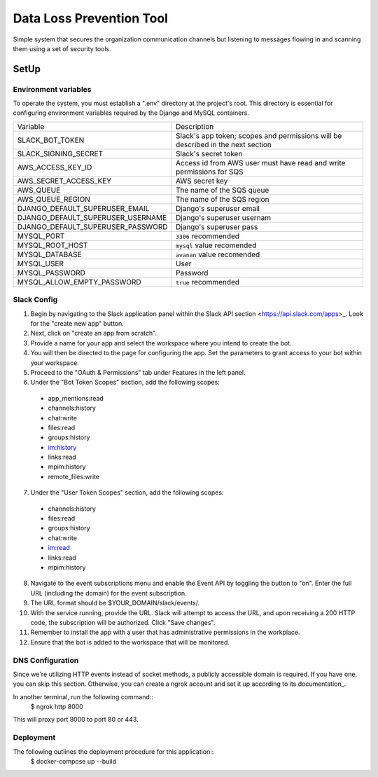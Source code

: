 Data Loss Prevention Tool
==========================

Simple system that secures the organization communication channels but listening to messages flowing in and scanning them using a set of security tools.

SetUp
-----

Environment variables
^^^^^^^^^^^^^^^^^^^^^^^^^^^^^^^^

To operate the system, you must establish a ".env" directory at the project's root. This directory is essential for configuring environment variables required by the Django and MySQL containers.

==================================  ===============================================================================
Variable                             Description
----------------------------------  -------------------------------------------------------------------------------
SLACK_BOT_TOKEN                     Slack's app token; scopes and permissions will be described in the next section
SLACK_SIGNING_SECRET                Slack's secret token
AWS_ACCESS_KEY_ID                   Access id from AWS user must have read and write permissions for SQS
AWS_SECRET_ACCESS_KEY               AWS secret key
AWS_QUEUE                           The name of the SQS queue
AWS_QUEUE_REGION                    The name of the SQS region
DJANGO_DEFAULT_SUPERUSER_EMAIL      Django's superuser email
DJANGO_DEFAULT_SUPERUSER_USERNAME   Django's superuser usernam
DJANGO_DEFAULT_SUPERUSER_PASSWORD   Django's superuser pass
MYSQL_PORT                          ``3306`` recommended
MYSQL_ROOT_HOST                     ``mysql`` value recomended
MYSQL_DATABASE                      ``avanan`` value recomended
MYSQL_USER                          User
MYSQL_PASSWORD                      Password
MYSQL_ALLOW_EMPTY_PASSWORD          ``true`` recommended
==================================  ===============================================================================


Slack Config
^^^^^^^^^^^^^^

1. Begin by navigating to the Slack application panel within the Slack API section <https://api.slack.com/apps>_. Look for the "create new app" button.
2. Next, click on "create an app from scratch".
3. Provide a name for your app and select the workspace where you intend to create the bot.
4. You will then be directed to the page for configuring the app. Set the parameters to grant access to your bot within your workspace.
5. Proceed to the "OAuth & Permissions" tab under Features in the left panel.
6. Under the "Bot Token Scopes" section, add the following scopes:

  - app_mentions:read
  - channels:history
  - chat:write
  - files:read
  - groups:history
  - im:history
  - links:read
  - mpim:history
  - remote_files:write
7. Under the "User Token Scopes" section, add the following scopes:
  - channels:history
  - files:read
  - groups:history
  - chat:write
  - im:read
  - links:read
  - mpim:history
8. Navigate to the event subscriptions menu and enable the Event API by toggling the button to "on". Enter the full URL (including the domain) for the event subscription.
9. The URL format should be $YOUR_DOMAIN/slack/events/.
10. With the service running, provide the URL. Slack will attempt to access the URL, and upon receiving a 200 HTTP code, the subscription will be authorized. Click "Save changes".
11. Remember to install the app with a user that has administrative permissions in the workplace.
12. Ensure that the bot is added to the workspace that will be monitored.

DNS Configuration
^^^^^^^^^^^^^^^^^^^
Since we're utilizing HTTP events instead of socket methods, a publicly accessible domain is required. If you have one, you can skip this section. Otherwise, you can create a ngrok account and set it up according to its documentation_.

In another terminal, run the following command::
    $ ngrok http 8000

This will proxy port 8000 to port 80 or 443.

Deployment
^^^^^^^^^^^
The following outlines the deployment procedure for this application::
    $ docker-compose up --build 

